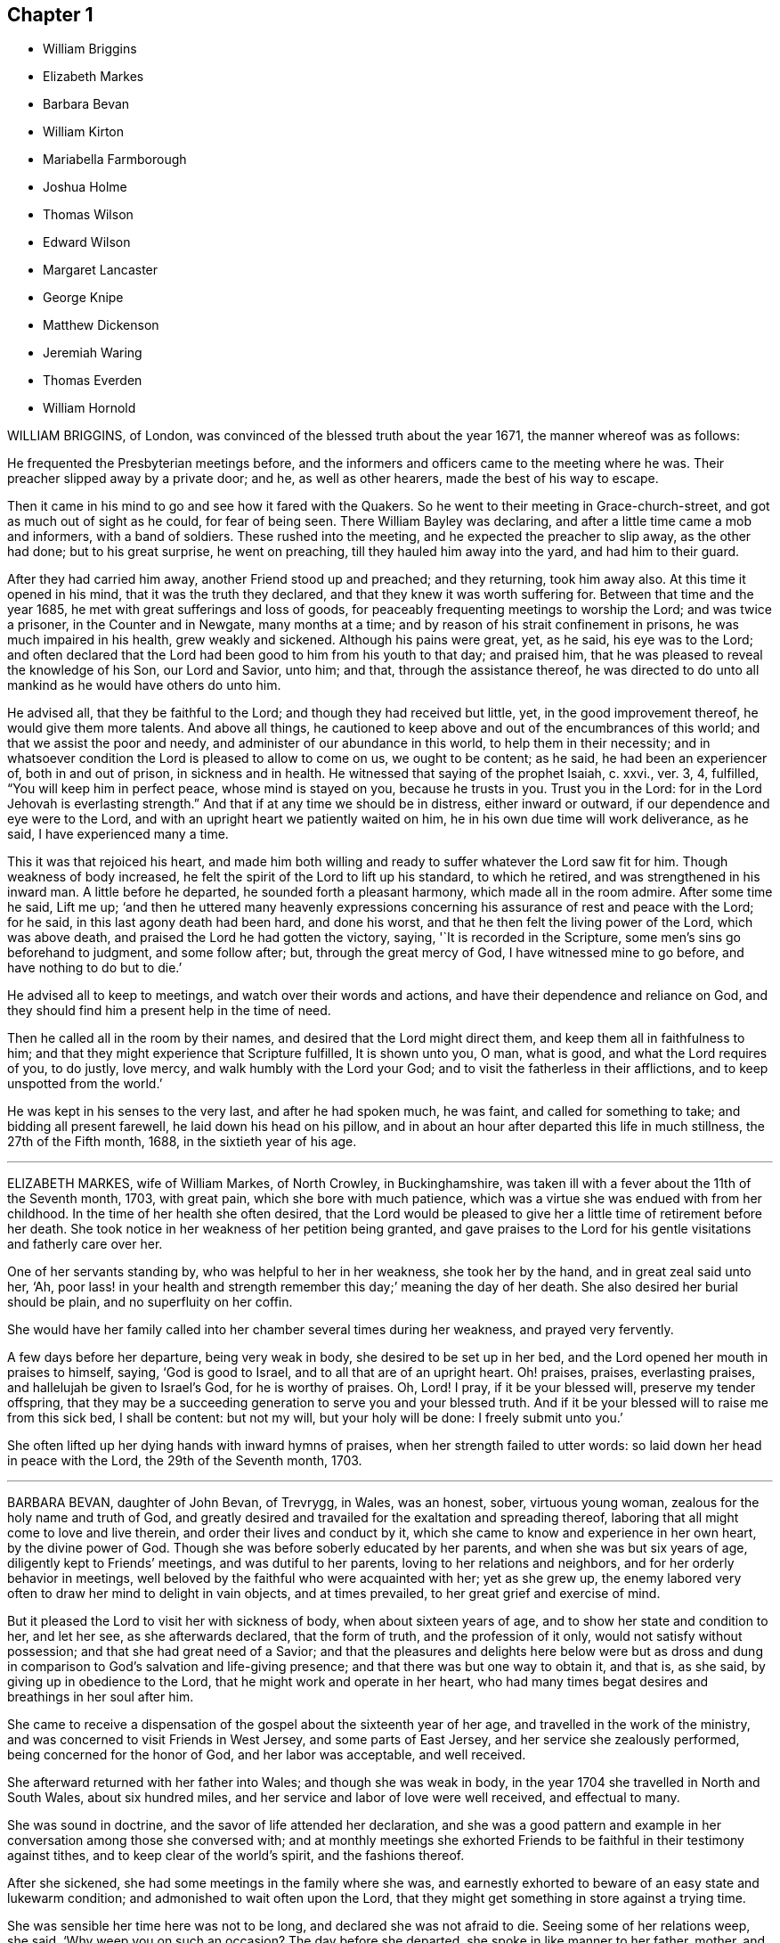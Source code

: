 == Chapter 1

[.chapter-synopsis]
* William Briggins
* Elizabeth Markes
* Barbara Bevan
* William Kirton
* Mariabella Farmborough
* Joshua Holme
* Thomas Wilson
* Edward Wilson
* Margaret Lancaster
* George Knipe
* Matthew Dickenson
* Jeremiah Waring
* Thomas Everden
* William Hornold

WILLIAM BRIGGINS, of London, was convinced of the blessed truth about the year 1671,
the manner whereof was as follows:

He frequented the Presbyterian meetings before,
and the informers and officers came to the meeting where he was.
Their preacher slipped away by a private door; and he, as well as other hearers,
made the best of his way to escape.

Then it came in his mind to go and see how it fared with the Quakers.
So he went to their meeting in Grace-church-street,
and got as much out of sight as he could, for fear of being seen.
There William Bayley was declaring, and after a little time came a mob and informers,
with a band of soldiers.
These rushed into the meeting, and he expected the preacher to slip away,
as the other had done; but to his great surprise, he went on preaching,
till they hauled him away into the yard, and had him to their guard.

After they had carried him away, another Friend stood up and preached;
and they returning, took him away also.
At this time it opened in his mind, that it was the truth they declared,
and that they knew it was worth suffering for.
Between that time and the year 1685, he met with great sufferings and loss of goods,
for peaceably frequenting meetings to worship the Lord; and was twice a prisoner,
in the Counter and in Newgate, many months at a time;
and by reason of his strait confinement in prisons, he was much impaired in his health,
grew weakly and sickened.
Although his pains were great, yet, as he said, his eye was to the Lord;
and often declared that the Lord had been good to him from his youth to that day;
and praised him, that he was pleased to reveal the knowledge of his Son,
our Lord and Savior, unto him; and that, through the assistance thereof,
he was directed to do unto all mankind as he would have others do unto him.

He advised all, that they be faithful to the Lord;
and though they had received but little, yet, in the good improvement thereof,
he would give them more talents.
And above all things,
he cautioned to keep above and out of the encumbrances of this world;
and that we assist the poor and needy, and administer of our abundance in this world,
to help them in their necessity;
and in whatsoever condition the Lord is pleased to allow to come on us,
we ought to be content; as he said, he had been an experiencer of,
both in and out of prison, in sickness and in health.
He witnessed that saying of the prophet Isaiah, c. xxvi., ver. 3, 4, fulfilled,
"`You will keep him in perfect peace, whose mind is stayed on you,
because he trusts in you.
Trust you in the Lord: for in the Lord Jehovah is everlasting strength.`"
And that if at any time we should be in distress, either inward or outward,
if our dependence and eye were to the Lord,
and with an upright heart we patiently waited on him,
he in his own due time will work deliverance, as he said,
I have experienced many a time.

This it was that rejoiced his heart,
and made him both willing and ready to suffer whatever the Lord saw fit for him.
Though weakness of body increased,
he felt the spirit of the Lord to lift up his standard, to which he retired,
and was strengthened in his inward man.
A little before he departed, he sounded forth a pleasant harmony,
which made all in the room admire.
After some time he said, Lift me up;
'`and then he uttered many heavenly expressions concerning
his assurance of rest and peace with the Lord;
for he said, in this last agony death had been hard, and done his worst,
and that he then felt the living power of the Lord, which was above death,
and praised the Lord he had gotten the victory, saying, '`It is recorded in the Scripture,
some men`'s sins go beforehand to judgment, and some follow after; but,
through the great mercy of God, I have witnessed mine to go before,
and have nothing to do but to die.`'

He advised all to keep to meetings, and watch over their words and actions,
and have their dependence and reliance on God,
and they should find him a present help in the time of need.

Then he called all in the room by their names,
and desired that the Lord might direct them, and keep them all in faithfulness to him;
and that they might experience that Scripture fulfilled, It is shown unto you, O man,
what is good, and what the Lord requires of you, to do justly, love mercy,
and walk humbly with the Lord your God; and to visit the fatherless in their afflictions,
and to keep unspotted from the world.`'

He was kept in his senses to the very last, and after he had spoken much, he was faint,
and called for something to take; and bidding all present farewell,
he laid down his head on his pillow,
and in about an hour after departed this life in much stillness,
the 27th of the Fifth month, 1688, in the sixtieth year of his age.

[.asterism]
'''

ELIZABETH MARKES, wife of William Markes, of North Crowley, in Buckinghamshire,
was taken ill with a fever about the 11th of the Seventh month, 1703, with great pain,
which she bore with much patience,
which was a virtue she was endued with from her childhood.
In the time of her health she often desired,
that the Lord would be pleased to give her a little time of retirement before her death.
She took notice in her weakness of her petition being granted,
and gave praises to the Lord for his gentle visitations and fatherly care over her.

One of her servants standing by, who was helpful to her in her weakness,
she took her by the hand, and in great zeal said unto her, '`Ah,
poor lass! in your health and strength remember this day;`' meaning the day of her death.
She also desired her burial should be plain, and no superfluity on her coffin.

She would have her family called into her chamber several times during her weakness,
and prayed very fervently.

A few days before her departure, being very weak in body,
she desired to be set up in her bed, and the Lord opened her mouth in praises to himself,
saying, '`God is good to Israel, and to all that are of an upright heart.
Oh! praises, praises, everlasting praises, and hallelujah be given to Israel`'s God,
for he is worthy of praises.
Oh, Lord!
I pray, if it be your blessed will, preserve my tender offspring,
that they may be a succeeding generation to serve you and your blessed truth.
And if it be your blessed will to raise me from this sick bed, I shall be content:
but not my will, but your holy will be done: I freely submit unto you.`'

She often lifted up her dying hands with inward hymns of praises,
when her strength failed to utter words: so laid down her head in peace with the Lord,
the 29th of the Seventh month, 1703.

[.asterism]
'''

BARBARA BEVAN, daughter of John Bevan, of Trevrygg, in Wales, was an honest, sober,
virtuous young woman, zealous for the holy name and truth of God,
and greatly desired and travailed for the exaltation and spreading thereof,
laboring that all might come to love and live therein,
and order their lives and conduct by it,
which she came to know and experience in her own heart, by the divine power of God.
Though she was before soberly educated by her parents,
and when she was but six years of age, diligently kept to Friends`' meetings,
and was dutiful to her parents, loving to her relations and neighbors,
and for her orderly behavior in meetings,
well beloved by the faithful who were acquainted with her; yet as she grew up,
the enemy labored very often to draw her mind to delight in vain objects,
and at times prevailed, to her great grief and exercise of mind.

But it pleased the Lord to visit her with sickness of body,
when about sixteen years of age, and to show her state and condition to her,
and let her see, as she afterwards declared, that the form of truth,
and the profession of it only, would not satisfy without possession;
and that she had great need of a Savior;
and that the pleasures and delights here below were but as dross
and dung in comparison to God`'s salvation and life-giving presence;
and that there was but one way to obtain it, and that is, as she said,
by giving up in obedience to the Lord, that he might work and operate in her heart,
who had many times begat desires and breathings in her soul after him.

She came to receive a dispensation of the gospel about the sixteenth year of her age,
and travelled in the work of the ministry,
and was concerned to visit Friends in West Jersey, and some parts of East Jersey,
and her service she zealously performed, being concerned for the honor of God,
and her labor was acceptable, and well received.

She afterward returned with her father into Wales; and though she was weak in body,
in the year 1704 she travelled in North and South Wales, about six hundred miles,
and her service and labor of love were well received, and effectual to many.

She was sound in doctrine, and the savor of life attended her declaration,
and she was a good pattern and example in her conversation
among those she conversed with;
and at monthly meetings she exhorted Friends to be
faithful in their testimony against tithes,
and to keep clear of the world`'s spirit, and the fashions thereof.

After she sickened, she had some meetings in the family where she was,
and earnestly exhorted to beware of an easy state and lukewarm condition;
and admonished to wait often upon the Lord,
that they might get something in store against a trying time.

She was sensible her time here was not to be long, and declared she was not afraid to die.
Seeing some of her relations weep, she said, '`Why weep you on such an occasion?
The day before she departed, she spoke in like manner to her father, mother,
and relations then about her, '`I love you all, and have a love to the family.`'

She had an easy passage, and departed this life the Seventh day, in the evening,
being the 26th of the Eleventh month, 1705; and on the 28th of the same month,
her body was accompanied by relations, friends, and neighbors,
to the meetinghouse at Trevrygg, where there was a good meeting,
to the satisfaction and comfort of many then gathered, and after, meeting she was buried.
Aged about twenty-three years; a minister about seven.

[.asterism]
'''

WILLIAM KIRTON, son of Bichard and Sarah Kirton, of West Town,
in the parish of Kensington, near London, Middlesex, aged about twenty-two years,
was carefully educated by his parents in the Christian religion,
and holy profession thereof.
He was from a child dutiful to his parents, and tenderly affectionate to them,
and to his brothers and sisters.
Being well-inclined when he went to school,
he gave his brothers and school-fellows good advice, and was exemplary in his solid,
sedate, and wise deportment, which was also tempered with much sweetness,
that he was well-beloved, both at school and in the family at home;
and as he grew in years, he grew in grace.

He was afflicted before his sickness with much pain,
which he bore with abundance of patience; and in his sickness he would often say,
'`It is a hard, rough way that I tread; the Lord support me, and keep me,
that I may not tread, or step aside, but be preserved to the end;`' and often said,
'`Oh I when shall I go to rest, on the other side, or beyond all pains and troubles?
but, Lord, let it be your time, and be pleased to give me patience.`'

Afterwards he said, '`I am bound for heaven; I am for eternity.`'
Again, his brothers and sisters standing by, he said to them, '`I beg of you,
be dutiful to our dear parents; you cannot do too much for them.
If I were to live.
I should think it my duty to serve them.
And to you, brother Benjamin, your standing is on slippery places;
have a care and live well, that you may die well, and come to me.`'
He said often to his brother and sister, '`Live every day as if it were your last day.`'

On the day he died, he said to his mother, and aunt Damaris Kirton, '`Sit close to me,
and I will keep close to the Lord.
I think I see the Lord coming to call me this day, or to send the angel of his presence;
and I am ready to meet him.`'

Afterwards he said, '`How gloriously the outward sun does shine;
so does the sun of righteousness shine upon my soul this day.`'
A while after he asked if it rained, and it was told him it did; then after a pause,
he said, '`It is a mollifying day;
the Lord mollify and tender all our hearts and spirits.`'
Then, after a time of stillness, he said to his aunt Damaris, afore-named,
'`I have something to say,
but my breath is very short;`' and desired of the
Lord to give him breath that he might speak,
and in a little time he was answered,
and the Lord opened his mouth in a wonderful manner to those that were about him.
He particularly directed himself to the youth,
and expressed a great concern that the young generation that were coming up,
might remember their Creator in the days of their youth, etc., which,
with the living presence of the Lord that was then felt,
so tendered the hearts of all present, that there was scarcely a dry eye;
but his excellent exhortation was not taken verbatim, so is here omitted.

He concluded with a fervent prayer to the Lord,
and fell asleep in the Lord the 3rd of the Ninth month, 1706,
and his corpse was buried in Friends`' burying-ground, in Hammersmith, in Middlesex,
the 7th of the same.
As he was well beloved and esteemed, he was accompanied by many friends and neighbors,
he having said, '`I do not care how much company is at my burial;
for I believe the Lord will meet with them.`'
And so the Lord was pleased to appear in that solemnity, blessed be his holy name forever.
"`Precious in the sight of the Lord is the death of his saints.`"
Ps. 116:15.

[.asterism]
'''

MARIABELLA FARMBOROUGH, wife of Thomas Farmborough,
was convinced of the blessed truth about the year 1670, at a meeting of Friends,
when they met in the streets, being kept out of their meetinghouses; though,
for many years before, she was for hearing such as she believed,
preached and declared through their own experience
of what the Lord had done for them and in them.

After her convincement she received a testimony,
for the sake whereof she suffered several imprisonments in Newgate,
the Counter and Bridewell, in London; and also in Newgate and Bridewell,
in the city of Bristol.

She was a tender, serviceable woman, and was instrumental in the hand of the Lord,
by the testimony he gave her to bear for his name and truth,
to turn people from darkness to light.

She was remarkable for going early to meetings, and used to say,
'`She loved to be one of the two or three at early meetings.`'
Though in her old age she was afflicted with lameness and weakness of body,
yet she was unwilling to miss meetings, though she could not go without help;
and when she came from there would say,
she found herself much better than when she went.

She lived an innocent life, and was very serviceable with our dear friend Mary Elson,
and other ancient Friends, in visiting Friends, in encouraging them to their duty,
in going to meetings for worship,
and also to those appointed for taking care of our poor and distressed.

A little time before her departure she said her day`'s work was done,
and that she could say she had not overdone,
neither left undone what God required of her, according to the best of her knowledge.
She quietly departed this life, the 3rd of the First month, 1708,
in the eighty-third year of her age.

[.asterism]
'''

JOSHUA HOLME, son of Thomas Holme, and Jennet his wife, of Flookburgh, in Cartmel,
Lancashire, was born in the year 1684, and educated in the true Christian religion,
and way of truth professed by the people called Quakers.
In his childhood and tender years,
he came to have some experience of the work of the Lord in his soul;
and as he humbly waited upon God in his holy fear,
and was exercised in frequent prayer to him in his spirit,
he increased in Christian experience.
And being faithful to the discoveries of the holy spirit,
he was made more and more a partaker of his great love and goodness.

In the Third month, 1709, he was taken with a fever,
which for two weeks was pretty moderate, but afterwards grew more sharp; and,
as his bodily affliction increased, such was the assistance of the spirit of God,
that he grew more and more a partaker of its comforts.
Influenced by this heavenly life, he uttered many savory expressions,
to the satisfaction, and greatly tendering of the hearts of those present,
though several of them were not of the same profession.`'
I have had many hard nights, '`said he, '`but I have been comforted,
for God has appeared to me above whatever I could think, '`with more words to this effect;
for which he returned praises to the Lord.

The evening following, he supplicated the Lord, saying, '`O Savior of souls!
O Savior of souls! have pity on my soul; for terrible, terrible, O Lord God,
are you to the wicked;`' and continued supplicating the Lord for a considerable time.

When his doctor told him there was hope of life, but he might prepare for death,
he replied, '`I have done that long since.`'
Some of his friends coming to visit him, he said to them,
'`When I was working with the apprentices and workmen in the shop,
I was often under great exercise of mind,
which occasioned me many times to walk into the garden and fields in the evening-tide,
and there to pour forth my supplications to the Lord;
and at such times I had a sense of the goodness of the Lord, which did strengthen me,
and help me over the temptations of the enemy.
I have kept also to my exercise in meetings, which is now my comfort;
but what will become of those who do not keep to their exercise in meetings?`'
When he had given this relation, he said to them,
'`If this be the last opportunity I should have with you,
I am well satisfied;`' and so concluded in thankful acknowledgments to the Lord.

Another time his mother said to him, '`I am afraid you will die,
and we are sorry to part with you.`'
He replied, '`Very likely; so am I with you: but if it please God it must be so,
do not murmur, for we must all be separated.`'
Another time, he said, '`What will become of those who go to meetings,
and neglect their duty in waiting upon God in the meeting-time,
for many of our young people do not walk according to truth.
Ah! it is heart-work that God accepts of: praises to God forever.`'
Adding, '`I think I may not live long; but I have taken heed to my ways,
which is my comfort now.
I am sealed, I am sealed to the day of redemption; I am satisfied of it.`'
After some time returning praises to God, he said, '`O Lord God,
you have been bountiful to my soul;`' he went on, I have been low, tender, and humble,
and that is my comfort now;
for I have that in my heart which does burn against sin and wickedness.`'

The day before he died, he spoke many excellent things for about an hour,
which were not noted, except this saying, '`Be prepared,
be prepared for your latter end;`' which had a sensible effect upon the persons present,
as being serious advice from the mouth of a dying man,
who had witnessed the greatest satisfaction of a sick-bed, of being ready for his change,
and assured of an eternal state of glory;
without which assurance all must needs be in a dreadful apprehension of
everlasting misery in their last and most important moments here.

He died the 27th of the Third month, 1709, and was buried the 29th of the same,
at the Height, in Cartmel; aged twenty-five years.

[.asterism]
'''

THOMAS WILSON, late of Kendal, son of John and Elizabeth Wilson, of Coldbeck,
in Cumberland, was born in the year 1670,
and educated by his parents in the way of truth.
About the year 1701, the Lord called him to the work of the ministry,
and raised him up in a public testimony,
which he faithfully bore by the ability given him of God,
being truly concerned for Zion`'s welfare,
that all who were convinced of the blessed truth might grow in the enjoyment of it;
that by the power thereof they might be enabled to stand in a trying day.

He travelled very much in the service of truth, visiting Friends in many parts.
In the year 1702, he went in the work of the ministry into Northumberland and Scotland.
In 1703, he labored in the same work in Westmoreland, Yorkshire, Lancashire, and Cheshire.
In 1704., he removed out of Cumberland to Kendal, in Westmoreland.
In 1705 he went into Ireland, to preach the word of life and gospel of peace,
and in the south and west parts of England, traveling about eleven months.
In 1706, he visited Friends in their meetings in Cumberland, Scotland, Northumberland,
Durham, and some parts of Yorkshire.
In 1707 he labored in that service among Friends in Lancashire, Cheshire,
Worcestershire, Gloucestershire, Bristol, London, and several other parts of this nation.
In 1708 he travelled again into Lancashire, Cheshire, Wales, Herefordshire,
Gloucestershire, Bristol, Somersetshire, Devonshire, and Cornwail,
returning through Dorsetshire and Hampshire to London, and then homewards.
In about a month`'s time after he got home, he began to be out of health,
being about the 1st of the Fourth month, 1709.

He bore his sickness with much patience, and desired to be quiet and inwardly retired,
being wholly resigned up to the Lord, either to live or die;
and was also very thankful to God,
for his heavenly visitation in the time of bodily weakness, expressing himself thus:
'`O Lord, in your great love and mercy, you have given me victory over the enemy`'s power,
and by your powerful hand bear up my spirit, and make my soul triumph over hell, death,
and the grave.`'
Several Friends coming to visit him, he said,
'`Peace with the Lord in a dying hour is better than all this world.
It is gladness to me to think I must die,
being fully satisfied it will be abundantly more gain to me to die than to live.`'
He lamented the condition of those who spend their time negligently,
and in forgetfulness of God, saying, '`A woeful portion they will meet with at one day.`'
Therefore he fervently exhorted to more diligence, warning them to prize time,
and be more careful for time to come; and hi,
expressions being seasoned with the grace of God,
they overcame and melted several Friends into tenderness,
and they were greatly comforted and refreshed by his words.

The day before his departure, he said, '`I desire that Friends may grow in the truth.
Oh! the heavenly life in the truth is glorious,
to feel it spring and run among God`'s people.
I now remember Scotland, Ireland, and England.
Oh! the precious times I have had in these three nations!
How the life and power of God`'s word has filled me among the
assemblies of the people of God!`' Then he prayed to the Lord,
that he would preserve all his servants in the spring of life, and said to those present,
'`Keep down to the root of life in yourselves,
for I feel at this time consolation in the power of God.`'

Being sensible his time here was short,
he desired to see several friends who lived near before he died,
and at his request they were sent for;
to whom he declared how desirous he was to see them,
and told them he sent for them to take his last leave of them before he died.
He spoke severally to many of their states and conditions,
and often advised Friends to keep their minds out of the world, many times saying,
'`This world, this world, hinders the growth of the seed of God in the hearts of many.`'
He earnestly desired to have his dear love remembered to Friends,
saying his dear love in Jesus Christ was to all the faithful.

He was very much filled with the sense of the Lord`'s goodness,
and his spirit was raised above his bodily weakness; and in this heavenly frame of mind,
he fervently prayed for the preservation and prosperity of the Church of Christ in general,
and particularly for the meeting he then belonged to.
After some time spent in prayer and praises to the Lord,
having delivered most of what was in his mind by way of advice to Friends,
to be faithful and watchful, he said, what he had to say he had said, save one thing,
and that was as follows: '`I believe a trying day will come,
that will try the foundations of people;
and I exhort you to get down to truth in yourselves, where you may be able to stand;
for in the day of trial none will be able to stand,
save those that have their rooting in the truth, for that it would be short and sharp.`'
He then prayed that Friends might be able to stand in that day, saying,
'`God will be with all them that fear him.
As for me, I am ready, and wait to be dissolved,
that I may be with Christ forever;`' and closed his solid
and prophetical expressions with this serious admonition,
'`Friends, I desire you to remember what I have said, and mind them,
as they are the words of a dying man;`' concluding with, '`Now, friends,
you may take your time.`'
Then turning himself from them, he said, '`Now, Lord, I will wait for my change,
be it longer or shorter;`' and lay still and quiet
the remainder of that night and the next day,
till about two or three hours before his departure,
which was the 15th of the Fourth month, 1709, in peace, and finished his course with joy,
being sensible of the love of God to his soul,
and having assurance of that eternal inheritance which will never fade away.

He was buried the 17th of the Fourth month, 1709, in Friends`' burial-ground in Kendal.
Aged about thirty-nine years.
A minister about eight years.

[.asterism]
'''

EDWARD WILSON, belonging to Grayrigg meeting,
was convinced of the blessed truth in early days, about the year 1655,
and some few years after appeared in a public testimony among Friends,
though not in many words, yet in much innocency and brokenness of heart.
He was a man of a meek and quiet spirit, and of good esteem among Friends,
as also among his neighbors.
He was very serviceable in entertaining Friends with a free and open heart.

In the Sixth month, 1709, it pleased the Lord to visit him with sickness of body,
by which he was taken off.
On his deathbed he often expressed the peace and satisfaction he met with from the Lord,
as also his willingness to leave this world: and so died in peace with the Lord,
and in assurance of eternal life, the 5th of the Seventh month, 1709,
and was buried in Friends`' burying-ground, in Lambrig, the 7th of the same,
being about sixty-eight years of age.

[.asterism]
'''

MARGARET LANCASTER, the wife of John Lancaster, of Thorncroft, near Great Strickland,
in Westmoreland, was born in the year 1658,
and was convinced of the blessed truth about the year 1697;
and in the year 1701 she appeared in a public testimony among Friends.

In the Eighth month, 1708, it pleased the Lord to visit her with sickness,
of which she did not recover.
Although her pain and exercise of body was for a long time very great,
yet she was enabled to endure it with much patience,
and was preserved very sensible to the last.
She often desired of the Lord and prayed to him,
that he would enable her to bear with patience what he had pleased to lay upon her.
Towards the latter end of her illness,
she often expressed how glad she was that the conclusion
of her time in this world was so near,
because she had a full assurance of peace and rest in the
kingdom of glory with the Lord her Savior and Redeemer,
when time to her in this world should be no more.

She called her husband and family, to take her leave of them; and,
being filled with divine life, she gave good advice to them all;
in a sweet and tender frame of spirit,
and told those present the great gain it would be to love and fear God above all.
Then she said, '`Now I expect to be dissolved, and see you no more.`'
So this handmaid of the Lord sweetly finished her days, the 14th of the Seventh month,
1709, and was buried the 16th of the same, in Friends`' burying-ground at Newby-head.
Aged about fifty-one, and a minister eight years.

[.asterism]
'''

GEORGE KNIPE, of the parish of Hawkshead, in the county of Lancaster,
was born in the year 1653.
He was brought up by his parents in the religion of the church of England,
and in his youth much inclined to vanity; but about the year 1675,
being the twenty-second year of his age, the Lord was pleased,
by the true light which enlightens every man that comes into the world,
to show him the vanity of his ways, and his then deplorable state and condition;
and brought him not only to a godly sorrow for his sins and vanity,
for which he had often felt reproof, but to an unfeigned repentance.

He now gave up in obedience to the requirings of God`'s holy spirit in his heart,
and became a diligent frequenter of the meetings of the Lord`'s people called Quakers,
and was made partaker of the like precious faith that was delivered to the saints.
The Lord having revealed to him the way of life, he made public profession thereof,
and walked therein;
so that the great change that was wrought in him was very
evident and conspicuous to all who knew him.
For, as before he was in the practice of singing idle songs,
and his discourses were vain, now he was sober, serious and religious,
and very circumspect and godly in his conversation.
So efficacious was the power of the blessed truth which he received, believed in,
and obeyed.

Continuing faithful to the Lord, he was pleased, in the year 1685,
about ten years after he was convinced, to call and put him into the ministry;
to which call he was obedient, and became a diligent,
zealous and faithful laborer in the gospel of peace.
He travelled much, willingly to preach the same for the good of souls;
and was made very service able in many parts, as England, Scotland, and Ireland,
and the whole time of his life, after he was called into the work of the ministry,
he mostly spent in traveling to publish the glad tidings of the gospel of salvation,
and to preach Christ, whom the Lord has given for a witness and covenant of the people,
for a light of the Gentiles.

He devoted himself to serve the Lord, whom he truly loved and feared.
He had unfeigned love to his brethren, and good will to all men,
whose salvation he earnestly desired.
He was of a sympathizing spirit with those under exercise and affliction,
and labored for love and unity.
He was a man of peace, yet zealous for the truth,
and the preservation of the testimony thereof in its simplicity.
And although he was very little of a scholar, yet well understood the Holy Scriptures,
both in the letter and mystery, and his ministry was plain, and doctrine sound,
and his preaching reaching, edifying and lively; the Lord being with him,
and his presence and power attending him, made his doctrine very prevalent,
tending much to promote piety and virtue, he loving and living a godly and virtuous life,
agreeable to what he taught.

In his travels he went to the house of R. Robinson, the 27th of the Seventh month, 1709,
and being sorely afflicted with sickness, he could not travel,
but was preserved in a living sense of the love of God, and often praised the Lord,
and gave good exhortations to the family.
Those that came to visit him were greatly comforted, and he declared in their company,
and often expressed, he was freely resigned land content in the will of God;
and that he was well satisfied he had spent so much of his time in the Lord`'s service.
In a sweet frame and temper of spirit he continued till the 4th of the Eighth month,
1709, being the fifty-sixth year of his age, and then departed in peace with God,
after he had labored in the ministry twenty-four years.

At his funeral, many being met to perform the last office of love,
to see his body interred, the Lord was pleased eminently to appear,
and crown that assembly with his divine presence; and though he be removed from us,
which is the church`'s great loss, yet we are satisfied his gain is much greater,
being entered into the kingdom that never shall have end.

[.asterism]
'''

MATTHEW DICKENSON, of Cumberland, was born in the year 1627,
and was convinced by the spirit of truth,
and received it in the love thereof in the year 1653.
One of the first who received truth in that county was this worthy and ancient Friend,
who was faithful to the requirings of the Lord;
and the Lord fitted him to bear testimony to his holy name and truth,
soon after his convincement,
and caused him to call and warn both priests and people to turn
to the light of the Lord Jesus that shone in their hearts,
and to repent of their wickedness, and to believe in Christ, and to obey him.

He was much concerned to go to the public places of worship
to preach the gospel of Christ in love to people`'s souls,
being greatly desirous that they might receive it as he had done.
But he met with deep sufferings by beatings, abusing and imprisonment;
yet he persevered in true faith, sincere love, great zeal, and godly courage;
so that there were but few public places in all the
county but what he visited and labored among them.
He travelled but little to visit Friends abroad,
but frequently attended meetings at home,
and was very instrumental in settling a meeting called Westside,
though he belonged to Pardsay meeting, in Cumberland.
He was an innocent man, and of a blameless conduct among all sorts of people,
and steadfastly walked so in the churches of Christ.
He retained his integrity to the end, and a little before his death, said,
'`I feel the Lord`'s love and power over all, and am satisfied all will be well.`'
He died the 23rd of the Ninth month, 1709.
Aged about eighty-two; a minister nearly fifty-six years.

[.asterism]
'''

JEREMIAH WARING, son of Jeremiah and Mary Waring, of Witney, in the county of Oxford,
born the 21st of the First month, 1688,
was a youth endued with divine and natural capacity; both which excellencies in him,
through divine goodness, and parental education, seemed to overgrow his tender years.
About the fourth or fifth year of his age, a Friend being at his father`'s house,
who was concerned in supplication to the Lord,
perceived him reached with an immediate touch of divine love;
which thing the Friend observed to his parents.

As he grew in years, he grew more obedient thereto,
and became in a good degree leavened into the nature of it;
so that he seemed worthy to be called a wise son, by whom is made a glad father.
He not only prospered in things divine,
but was also of great service to his parents in their business,
which he managed with care and dexterity.
And though he was but a youth,
he admitted those things in his mind no farther than their proper limits;
but always had a veneration and regard for truth,
that he might be ready to defend and maintain the same,
whensoever it might be required of him;
for which service the Lord was pleased to administer to him suitable qualifications.
And for a proof of his verity, the meeting to which he belonged,
being one First-day gathered to worship God in spirit and truth,
and there being none concerned verbally,
Friends were attacked by an old adversary of truth,
who came in and made disturbance by way of inquiry,
which this young man so suitably answered, that he went off;
but returned there again in the afternoon, and brought with him many people,
and endeavored to insinuate into them that we denied the death of Christ;
to corroborate which, he read part of a sentence out of a book written by a Friend.
But this youth opposed him, and made it obvious that his assertion was false,
and that he had perverted the author`'s words; which gained so much upon the auditory,
that they went off with satisfaction, and this disturber with shame.
And as he was zealously concerned for maintaining and defending
truth`'s principles against open and professed enemies,
so he was for putting in practice the wholesome order of our disciplined church,
that truth might be preserved from all intestine foes;
and in meetings appointed for that purpose he was very serviceable.

He was given much to reading and retirement, and having read many authors,
both ancient and modern,
he traced almost every custom and ceremony made use of by those called Christians,
to their very source from which they were taken,
and how long they had been in the performance of them.
These he collected into a book, and placed each particular in its proper class,
and also many wise and notable sayings of judicious men,
concerning the spirituality of the true Christian religion;
between which he had left proper spaces,
designing as we suppose to fill it up with the product of his own fruitful genius;
and had he lived to complete the work, he,
would doubtless have given the world a sufficient proof of his excellent qualifications.
A very worthy Friend who is since deceased, Thomas Ellwood, desired to view his writings,
which when he had perused he returned, and with them this character,
that '`The composer resembled the industrious bee, which gathered honey from every herb;
and like the wise master-builder, had brought materials for the building,
though he did not live to finish the work.`'

To be short, he was of a clean life, and of a blameless conduct,
a zealous attender of meetings, and an example to the youth where he lived.
He was very industrious in spreading friends`' books, and it may be said of him,
he lived beloved, and died lamented, both by friends and neighbors;
for he was a dutiful child, a tender brother, a faithful friend, and a good neighbor.

He went from home to the city of London in his father`'s business,
and was there taken ill on the Fourth-day of the week, and died the Second-day following,
at a relation`'s house.
He uttered many precious sayings and heavenly expressions; but his relations,
and those that came to visit him, were not so careful as to pen them down.
He signified what a concern he had for his parents and friends in the country,
whom he thought would be involved in tears and sorrow,
when the news of his illness reached their ears.
He expressed his resignation to the will of the Lord, whether in life or death.
He often called on his mother, being in hopes he should see her before she died;
but his distemper increased so fast,
that before she came he put off this mortal clothing, and ascended, we do not doubt,
into those celestial mansions of everlasting bliss,
of which fruition he had an earnest while on earth, though young in years.
As the wise man says, "`Though the righteous be prevented with death,
yet shall you be in rest.
For honorable age is not that which stands in length of time,
nor that which is measured by number of years; but wisdom is grey hairs unto men,
and an unspotted life is old age.`"

He departed this life the 24th day of the Second-month, 1710,
and was interred in Friends`' burying-place, near Bunhill-fields, London.

[.asterism]
'''

THOMAS EVERDEN was formerly an inhabitant of Canterbury, England, and went into America,
and lived at Fishing Creek, on the Eastern Shore.
He was one whom the Lord fitted for the work of the ministry,
and he preached the gospel of peace.
The Lord also gifted him to be helpful in the government of the church,
and to maintain the order of the gospel.
In the meekness of the wisdom and power of God was he made to testify
against those that stood not faithful in their testimonies for the truth,
which the Lord required at their hands.
And such as would not be restored by the spirit of meekness in the labor of love,
and be prevailed upon to be orderly in their conduct,
he was zealous that they should be testified against;
and careful he was to maintain the testimony of truth in the simplicity thereof.

He also zealously and faithfully labored long in the Lord`'s vineyard, to the convincing,
building up, and confirming many in the faith of God`'s elect, in many parts of America.
The Lord`'s power and presence attended him in all the services he concerned him in,
and greatly blessed him and his labor in the gospel.
He retained his love to the Lord, his zeal for his name,
and concern for his glory to the end,
as may partly appear by the following account of his dying sayings,
and the epistle he wrote a few days before his death.

He was taken ill about the 10th of the Third month, 1710,
and continued weak about three or four weeks;
in which time he very often expressed his great satisfaction
relating to his future state,
for he declared,
he did expect the Lord had sent the messenger of death to summon him to his long home;
and said, '`Death is made easy to me, because I know the sting is taken away,
and my Lord is near me.`'
He also often said, '`I have but little pain, for my Lord, whom I have served, is with me,
and fills my treasury.`'

He often exhorted his children, friends and neighbors, to keep to truth,
and in love with one another; adding,
'`How good a thing it is to have the favor and smiles of Jesus upon a dying-bed,
which cannot be had out of the truth.`'
Therefore he exhorted all to serve the Lord faithfully,
and to stand up for the testimony of truth in their day, not fearing the frowns of men;
for, said he, '`what should I have done now, if I had gained the whole world,
and had now been destitute of the favor of my Lord,
which is more to me than all the world.`'

With many such expressions, good admonitions, and advice,
he continued until his departure, which was on the 4th day of the Fourth month, 1710.

A copy of the afore-mentioned letter, sent about ten days before his death,
directed to the meeting of ministering Friends at West-River.

[.embedded-content-document.letter]
--

[.signed-section-context-open]
From Fishing Creek, the 24th of the Third month, 1710.

Friends: In the love of the Lord Jesus Christ I salute you all.
I am at this time very weak in body,
in expectation of my dissolution to be near at hand.

Blessed be the Lord God who has called us, and chosen us to be witnesses,
not only in word and doctrine, but in a holy life and godly conduct.
His living and powerful presence is with me, and in this I greatly rejoice.

My brethren, my love abounds greatly to you,
and I embrace you and salute you in the same love
and life with which the Lord has loved me.

Receive this friendly exhortation from your dying brother, as I think,
that as God has given us a gift, and opened our mouths in his name,
that you abide and live in his name;
for herein are we made instrumental for the gathering of others, and to glorify his name.
What! has God chosen us, and counted us worthy to speak to his church and people,
and to turn many to righteousness.
Surely, brethren,
it greatly concerns us to walk even as our Lord walked when he was upon the earth,
according to the measure of the gift of grace that we have received from him,
in patience, in meekness, and wisdom, and heavenly gravity, and few words,
such as minister grace to the hearers, and those who converse with us.

Since I last saw you, my service has been chiefly at Cecil and Chester,
and Great Choptank.
Farewell, farewell in the Lord.

[.signed-section-signature]
Thomas Everden

--

[.asterism]
'''

WILLIAM HORNOLD dwelt near Radcliff-highway, in the county of Middlesex,
when the Lord was pleased to qualify and call him into the work of the ministry.
He travelled in that service in England, Scotland, Ireland, and Holland,
and labored zealously therein,
and was very industrious to get meetings in places where none had been,
or at least for several years past.

In 1710 he was taken ill in his travels, and being desirous to get homeward,
got on his way so far as Baldock, in Hertfordshire,
and there continued ill and weak until he died, at the house of John Izard,
who was kind and loving to him.

In the time of his bodily weakness he gave many good exhortations,
and at several times spoke as follows: '`Friends,
I would have you take notice of what I say;
the hand of the Lord God will be upon this nation and other nations,
and the day of the Lord will be terrible to the wicked and ungodly,
for he will assuredly shake their foundations;
and he will sever between the sheep and goats,
and he will winnow the chaff from the wheat.
But he will plead the cause of the righteous, and it shall be well with them; yes,
and his glorious truth shall prosper.
He will make Zion the beauty of nations, and Zion`'s king shall reign in glory over all.
The Lord will also try his own people; they shall suffer troubles;
but he will save and succor the righteous, that truly fear, serve, and love him.
And the Lord will divide between the righteous who have served him in truth,
and those that live only in a bare profession,
and have not been faithful to the Lord in their day.
But as for the righteous, that keep their places, and serve the Lord in truth,
and have washed their garments white in the blood of the Lamb,
they shall shine forth in glory, and shall stand upon Mount Zion,
praising their God and their king with heavenly harps in their hands;
and they shall reign and live with him, who is their God and their king,
forever and ever.`'

Another time he said, '`It is a brave thing for young people, in the days of their youth,
to serve the Lord.
Oh! how glad should I be, if our youth would mind to serve the Lord in their minority,
for the day is coming that will try them; yes,
it will purify them that abide faithful to the Lord their God;`' or to this effect,
with many more seasonable exhortations both to old and young.

He also earnestly exhorted Friends to follow the Lord fully, saying,
'`Let not any thing of the glory of this world steal away
your minds and your hearts from the Lord your God.
Mind that you follow the Lord fully, for his love is to all such,
beyond what testimonies can declare or set forth
to the full;`' with much more to the same effect,
not taken down.

'`Again, I thank the Lord my God,
who has kept and preserved me ever since he made me sensible of his everlasting truth;
and through the help of the Lord my God, I have labored faithfully,
according to the ability the Lord has given.
Yes, I can say, I have labored freely in the service of the Lord that he called me to,
for the promotion of his everlasting truth upon earth,
and for the gathering of the people to the holy way of the Lord.
I have not sought myself, but served my God in truth and faithfulness,
according to that ability the Lord gave me, praised be his holy name forever,
for all honor and glory, thanksgiving and everlasting praises shall be given,
attributed and ascribed to the Lord my God; for it is his due,
and he is everlastingly worthy of it.`'

'`And now I rest in the will of the Lord, and in peace with him;
for I know that everlasting peace with my God is the portion of my soul: praises,
praises, everlasting praises be to the holy name of the Lord my God forever and ever.`'

And speaking a few words to the youth, he said to this effect: '`Oh! remember Moses,
that true servant of God in his day, who saw beyond all the glory of Egypt; and he,
as it were, trampled upon it,
and rather chose to suffer affliction with the people of God,
for his faithfulness to him, than to enjoy the pleasures of sin for a season.
He loved the Lord, and followed him fully, and served him faithfully;
and the Lord was with him, and blessed him in his way;
and so will he still bless all those who labor to follow the example of Moses,
that faithful servant of the Lord, and walk in the path of the righteous,
who have truly loved God and served him in faithfulness in their day and generation:
praised and magnified be the holy and powerful name
of the Lord our God forever and ever.`'

Again he said, '`Oh! good is the Lord, and worthy to he served by all the children of men,
and more especially those that are concerned for the glory of his name.
Oh! thanks, honor, and glory be given to the holy glorious name of the Lord,
for he is good to my soul.`'

At another time he said to some friends who came to visit him, '`O! persevere,
and go on in the way of the Lord, and the Lord will be with you, and will ever bless you;
for no tongue can declare, nor pen set forth,
what the Lord has in store for them that love him.`'

'`I have been a concerned man, a travailer for Zion`'s seed,
and a faithful laborer in the gospel of our Lord Jesus Christ,
according to the ability the Lord gave to me; and now I am going to the Lord my God,
where I shall have everlasting rest with him, and the glorious immaculate Lamb,
who lives and reigns with the Father forever and ever.`'

'`So my dearly beloved friends and brethren, now we must part, and I leave you to the Lord,
desiring the Lord may ever be with you,
and bless you in the way of truth and righteousness;
and if you live and die in the truth, we shall meet again hereafter,
and enjoy everlasting peace in the mansions of glory.
But now we see in part, and know in part; but then I shall see, as I am seen;
and then I shall know, as also I am known.`'

'`I would have you remember these words of counsel,
and that it was given you by one who is your friend and brother,
who loves the ever blessed truth above all.
So, my dear friends, now I leave you, and commit you to him who is worthy,
worthy of everlasting praises, worship, honor, eternal renown and adoration;
unto whom all hallelujahs and high praises are sung, world without end, says my soul.`'

Some of his last words, which could be perfectly understood, when his spirits were weak,
and his voice very low, were as follow:

'`O holy God! you are pure, powerful, and very good unto my poor soul:
blessed and praised be the holy name of the Lord,
for all his mercies every day and every way.
O Lord, you are wonderful in all your works: oh! you are good to all your little ones,
that fear and reverence your glorious and powerful name etc.`'

Thus he lay praising God, and speaking of his goodness,
until his speech was taken from him, which was for a great part of the day he died,
which was the 26th of the Seventh month, 1710;
and was buried in Friends`' burying-place at Baldock on the 29th following.
